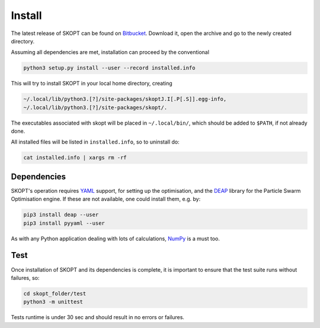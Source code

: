 .. index:: install

.. _install:

====================
Install
====================

The latest release of SKOPT can be found on `Bitbucket`_.
Download it, open the archive and go to the newly created directory.

.. _Bitbucket: https://bitbucket.org/stanmarkov/skopt/downloads

Assuming all dependencies are met, installation can proceed by
the conventional

.. code:: bash

        python3 setup.py install --user --record installed.info

This will try to install SKOPT in your local home directory, creating

.. code:: bash

        ~/.local/lib/python3.[?]/site-packages/skoptJ.I[.P[.S]].egg-info, 
        ~/.local/lib/python3.[?]/site-packages/skopt/. 

The executables associated with skopt will be placed in ``~/.local/bin/``,
which should be added to ``$PATH``, if not already done.

All installed files will be listed in ``installed.info``, so to uninstall do:

.. code:: bash

        cat installed.info | xargs rm -rf

Dependencies
====================
SKOPT's operation requires YAML_ support, for setting up the optimisation,
and the DEAP_ library for the Particle Swarm Optimisation engine.
If these are not available, one could install them, e.g. by:

.. code:: bash

    pip3 install deap --user
    pip3 install pyyaml --user

As with any Python application dealing with lots of calculations, 
NumPy_ is a must too.

.. _`DEAP`: http://deap.readthedocs.io/en/master
.. _`YAML`: http://pyyaml.org/wiki/PyYAMLDocumentation
.. _`NumPy`: http://www.numpy.org


Test
===================
Once installation of SKOPT and its dependencies is complete, it is
important to ensure that the test suite runs without failures, so:

.. code:: bash

    cd skopt_folder/test
    python3 -m unittest

Tests runtime is under 30 sec and should result in no errors or failures.
